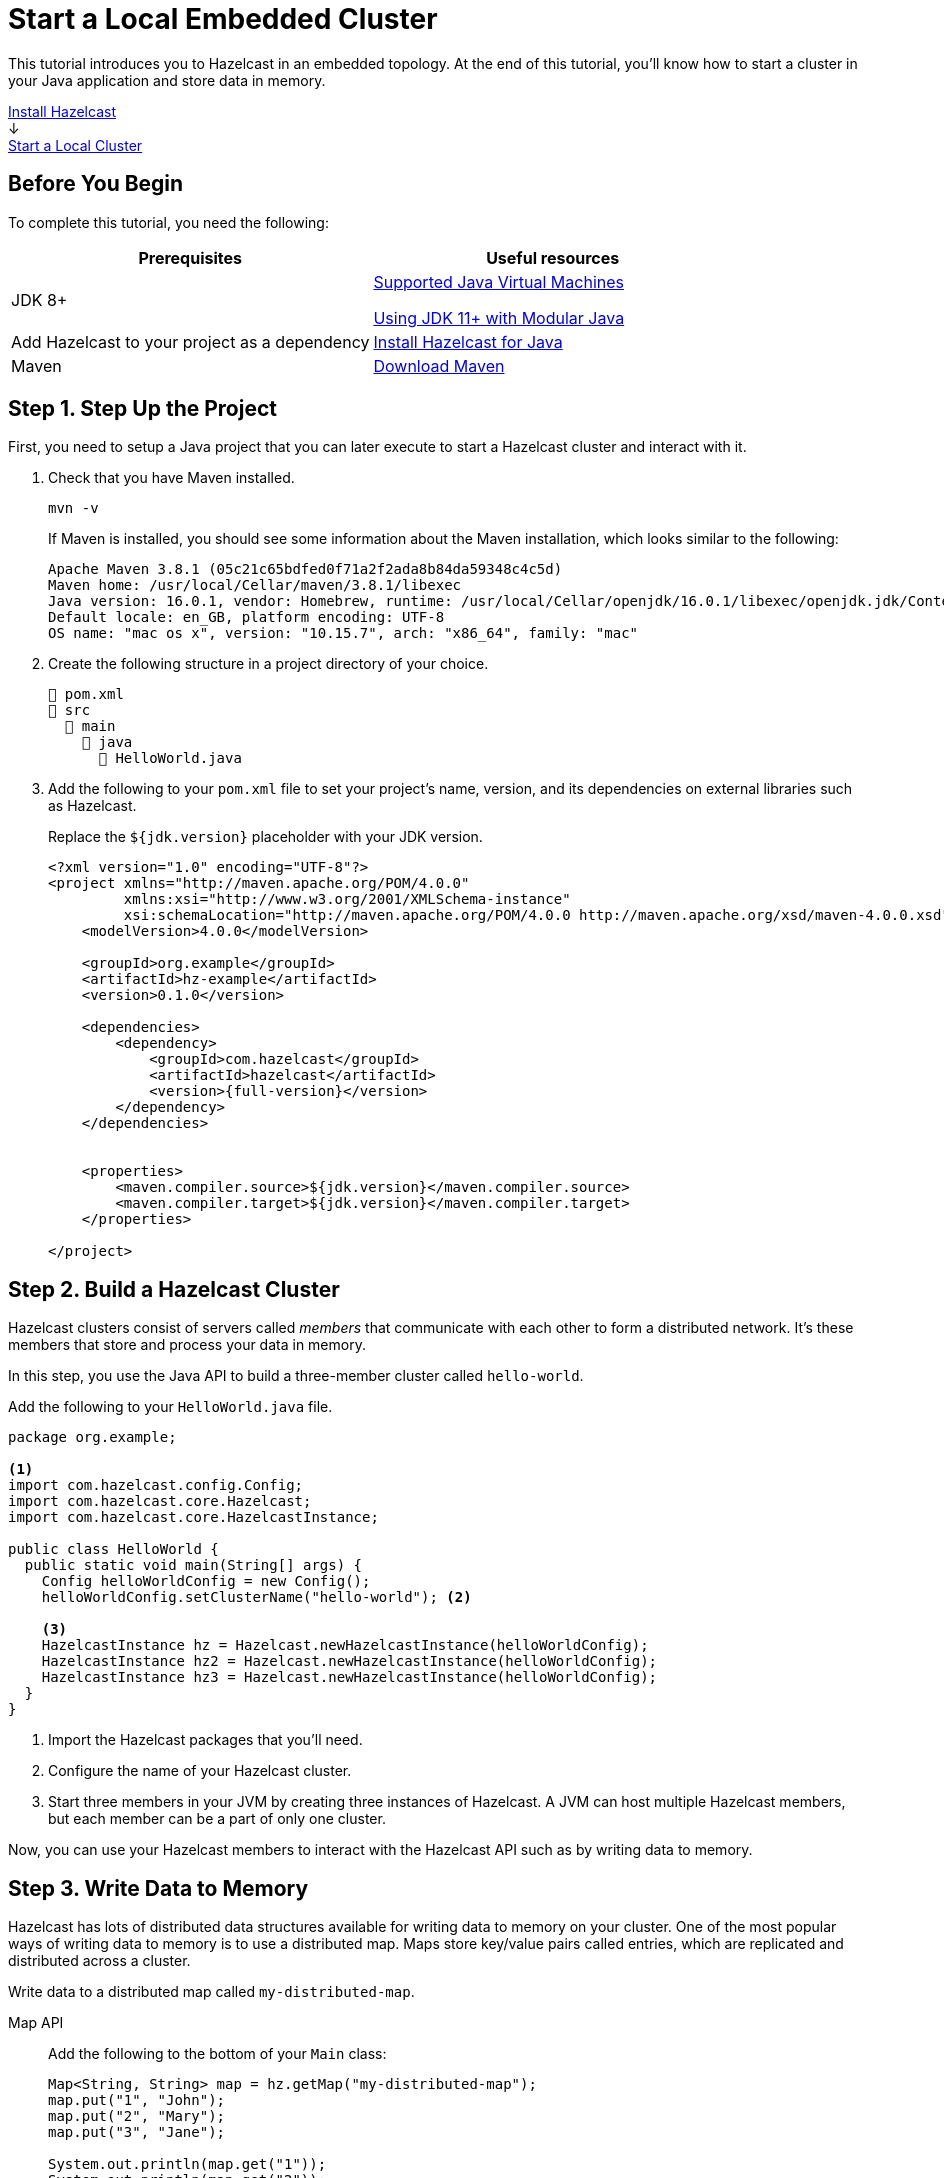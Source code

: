 = Start a Local Embedded Cluster
:description: This tutorial introduces you to Hazelcast in an embedded topology. At the end of this tutorial, you'll know how to start a cluster in your Java application and store data in memory.
:page-box-number: 2

{description}

++++
<div id="userMap">
<div class="content"><a href="install-hazelcast.html"><div class="box box1">Install Hazelcast</div></a></div>
<div class="arrow">↓</div>
<div class="content"><a href="get-started-binary.html"><div class="box box2">Start a Local Cluster</div></a></div>
++++

== Before You Begin

To complete this tutorial, you need the following:

[cols="1a,1a"]
|===
|Prerequisites|Useful resources

|JDK 8+
|
xref:deploy:supported-jvms.adoc[Supported Java Virtual Machines]

xref:deploy:running-in-modular-java.adoc[Using JDK 11+ with Modular Java]

|Add Hazelcast to your project as a dependency
|xref:install-hazelcast.adoc#use-java[Install Hazelcast for Java]

|Maven
|link:https://maven.apache.org/download.cgi[Download Maven]

|===

== Step 1. Step Up the Project

First, you need to setup a Java project that you can later execute to start a Hazelcast cluster and interact with it.

. Check that you have Maven installed.
+
```bash
mvn -v
```
+
If Maven is installed, you should see some information about the Maven installation, which looks similar to the following:
+
```
Apache Maven 3.8.1 (05c21c65bdfed0f71a2f2ada8b84da59348c4c5d)
Maven home: /usr/local/Cellar/maven/3.8.1/libexec
Java version: 16.0.1, vendor: Homebrew, runtime: /usr/local/Cellar/openjdk/16.0.1/libexec/openjdk.jdk/Contents/Home
Default locale: en_GB, platform encoding: UTF-8
OS name: "mac os x", version: "10.15.7", arch: "x86_64", family: "mac"
```

. Create the following structure in a project directory of your choice.
+
----
📄 pom.xml
📂 src
  📂 main
    📂 java
      📄 HelloWorld.java
----

. Add the following to your `pom.xml` file to set your project’s name, version, and its dependencies on external libraries such as Hazelcast.
+
Replace the `${jdk.version}` placeholder with your JDK version.
+
[source,xml,subs="attributes+"]
----
<?xml version="1.0" encoding="UTF-8"?>
<project xmlns="http://maven.apache.org/POM/4.0.0"
         xmlns:xsi="http://www.w3.org/2001/XMLSchema-instance"
         xsi:schemaLocation="http://maven.apache.org/POM/4.0.0 http://maven.apache.org/xsd/maven-4.0.0.xsd">
    <modelVersion>4.0.0</modelVersion>

    <groupId>org.example</groupId>
    <artifactId>hz-example</artifactId>
    <version>0.1.0</version>

    <dependencies>
        <dependency>
            <groupId>com.hazelcast</groupId>
            <artifactId>hazelcast</artifactId>
            <version>{full-version}</version>
        </dependency>
    </dependencies>


    <properties>
        <maven.compiler.source>${jdk.version}</maven.compiler.source>
        <maven.compiler.target>${jdk.version}</maven.compiler.target>
    </properties>

</project>
----

== Step 2. Build a Hazelcast Cluster

Hazelcast clusters consist of servers called _members_ that communicate with each other to form a distributed network. It's these members that store and process your data in memory.

In this step, you use the Java API to build a three-member cluster called `hello-world`.

Add the following to your `HelloWorld.java` file.

[source,java]
----
package org.example;

<1>
import com.hazelcast.config.Config;
import com.hazelcast.core.Hazelcast;
import com.hazelcast.core.HazelcastInstance;

public class HelloWorld {
  public static void main(String[] args) {
    Config helloWorldConfig = new Config();
    helloWorldConfig.setClusterName("hello-world"); <2>

    <3>
    HazelcastInstance hz = Hazelcast.newHazelcastInstance(helloWorldConfig);
    HazelcastInstance hz2 = Hazelcast.newHazelcastInstance(helloWorldConfig);
    HazelcastInstance hz3 = Hazelcast.newHazelcastInstance(helloWorldConfig);
  }
}
----

<1> Import the Hazelcast packages that you'll need.
<2> Configure the name of your Hazelcast cluster.
<3> Start three members in your JVM by creating three instances of Hazelcast. A JVM can host multiple Hazelcast members, but each member can be a part of only one cluster.

Now, you can use your Hazelcast members to interact with the Hazelcast API such as by writing data to memory.

== Step 3. Write Data to Memory

Hazelcast has lots of distributed data structures available for writing data to memory on your cluster. One of the most popular ways of writing data to memory is to use a distributed map. Maps store key/value pairs called entries, which are replicated and distributed across a cluster.

Write data to a distributed map called `my-distributed-map`.

[tabs] 
==== 
Map API:: 
+ 
--
Add the following to the bottom of your `Main` class:

[source,java]
----
Map<String, String> map = hz.getMap("my-distributed-map");
map.put("1", "John");
map.put("2", "Mary");
map.put("3", "Jane");

System.out.println(map.get("1"));
System.out.println(map.get("2"));
System.out.println(map.get("3"));
----
NOTE: The `Map` object is a distributed implementation of a Java map, which extends the standard `java.util.Map` interface. As a result, you can use the well known `map.get()` and `map.put()` methods.
--
SQL:: 
+ 
--
To use SQL in embedded mode, you must add the `hazelcast-sql` module to your `pom.xml` file.

[source,xml,subs="attributes+"]
----
<!-- https://mvnrepository.com/artifact/com.hazelcast/hazelcast-sql -->
<dependency>
    <groupId>com.hazelcast</groupId>
    <artifactId>hazelcast-sql</artifactId>
    <version>{full-version}</version>
    <scope>test</scope>
</dependency>
----

Then, add the following to the bottom of your `Main` class:

[source,java]
----
JetConfig jetConfig = helloWorldConfig.getJetConfig();
jetConfig.setEnabled(true); <1>
HazelcastInstance hz = Hazelcast.newHazelcastInstance(helloWorldConfig);

SqlService sql = hz.getSql(); <2>
String createMappingQuery = "CREATE MAPPING myDistributedMap\n"
  + "TYPE IMap\n"
  + "OPTIONS ('keyFormat'='varchar','valueFormat'='varchar')";
// execute mapping query
sql.execute(createMappingQuery);
List<String> insertionQueries = Arrays.asList(
  "SINK INTO myDistributedMap VALUES('1', 'John')",
  "SINK INTO myDistributedMap VALUES('2', 'Mary')",
  "SINK INTO myDistributedMap VALUES('3', 'Jane')"
);
// execute insertion queries
for (String insertionQuery : insertionQueries) {
  sql.execute(insertionQuery);
}
String scanQuery = "SELECT * FROM myDistributedMap";
// execute the select/scan query and print the resulting rows
try (SqlResult result = sql.execute(scanQuery)) {
  int columnCount = result.getRowMetadata().getColumnCount();
  for (SqlRow row : result) {
    for (int colIdx = 0; colIdx < columnCount; colIdx++) {
      System.out.print(row.getObject(colIdx) + " ");
    }
    System.out.println();
  }
}
----

<1> Enable the Jet engine so that you can execute SQL queries on your cluster.
<2> Pass your SQL queries to the SQL engine, using the `getSql()` method.
--
====

== Step 4. Execute the Program

Use Maven to compile and execute your Java project.

```bash
mvn compile exec:java -Dexec.mainClass="org.example.HelloWorld"
```

You should see something like the following in the console:

```
Members {size:3, ver:3} [
	Member [192.168.1.164]:5701 - 672970d4-6cc1-48cc-8cfd-f71a1a05f4f6
	Member [192.168.1.164]:5702 - f996e965-32be-4ad6-a623-5f134d632475 this
	Member [192.168.1.164]:5703 - 079d8eed-8516-4137-b569-489666170f07
]
```

Here, the local IP address of the cluster is 192.168.1.164, and 3 members are running on ports 5701, 5702, and 5703 respectively.

Your members connected to each other automatically to form your `hello-world` cluster. You can learn more about how members do this in xref:clusters:discovery-mechanisms.adoc[].

Then, you should see the values in your map:

```
John
Mary
Jane
```

To shut down your cluster, press *Ctrl+C*.

== Complete Code Samples

.Map API
[source,java]
----
package org.example;

import com.hazelcast.config.Config;
import com.hazelcast.core.Hazelcast;
import com.hazelcast.core.HazelcastInstance;

import java.util.Map;

public class HelloWorld {
  public static void main(String[] args) {
    Config helloWorldConfig = new Config();
    helloWorldConfig.setClusterName("hello-world");

    HazelcastInstance hz = Hazelcast.newHazelcastInstance(helloWorldConfig);
    HazelcastInstance hz2 = Hazelcast.newHazelcastInstance(helloWorldConfig);
    HazelcastInstance hz3 = Hazelcast.newHazelcastInstance(helloWorldConfig);

    Map<String, String> map = hz.getMap("my-distributed-map");
    map.put("1", "John");
    map.put("2", "Mary");
    map.put("3", "Jane");

    System.out.println(map.get("1"));
    System.out.println(map.get("2"));
    System.out.println(map.get("3"));

  }
}
----

.SQL
[source,java]
----
package org.example;

import com.hazelcast.config.Config;
import com.hazelcast.core.Hazelcast;
import com.hazelcast.core.HazelcastInstance;
import com.hazelcast.sql.SqlResult;
import com.hazelcast.sql.SqlRow;
import com.hazelcast.sql.SqlService;
import java.util.Arrays;
import java.util.List;

public class HelloWorld {
  public static void main(String[] args) {
    Config helloWorldConfig = new Config();
    helloWorldConfig.setClusterName("hello-world");

    JetConfig jetConfig = helloWorldConfig.getJetConfig();
    jetConfig.setEnabled(true);

    HazelcastInstance hz = Hazelcast.newHazelcastInstance(helloWorldConfig);
    HazelcastInstance hz2 = Hazelcast.newHazelcastInstance(helloWorldConfig);
    HazelcastInstance hz3 = Hazelcast.newHazelcastInstance(helloWorldConfig);

    SqlService sql = hz.getSql();

    String createMappingQuery = "CREATE MAPPING myDistributedMap\n"
            + "TYPE IMap\n"
            + "OPTIONS ('keyFormat'='varchar','valueFormat'='varchar')";
    sql.execute(createMappingQuery);

    List<String> insertionQueries = Arrays.asList(
            "SINK INTO myDistributedMap VALUES('1', 'John')",
            "SINK INTO myDistributedMap VALUES('2', 'Mary')",
            "SINK INTO myDistributedMap VALUES('3', 'Jane')"
    );
    for (String insertionQuery : insertionQueries) {
        sql.execute(insertionQuery);
    }

    String scanQuery = "SELECT * FROM myDistributedMap";
    try (SqlResult result = sql.execute(scanQuery)) {
        int columnCount = result.getRowMetadata().getColumnCount();
        for (SqlRow row : result) {
            for (int colIdx = 0; colIdx < columnCount; colIdx++) {
                System.out.print(row.getObject(colIdx) + " ");
            }
            System.out.println();
        }
    }
  }
}
----

TIP: For more code samples, see this link:https://github.com/hazelcast/hazelcast-code-samples[Hazelcast GitHub repository].

== Next Steps

Now that you have a local cluster, you can continue your journey with the following tutorials:

- xref:query:get-started-sql.adoc[Get started with SQL] by learning how to query data in your cluster.

- xref:pipelines:stream-processing-embedded.adoc[Get started with Data Processing] by learning how to use the Java Jet API.

If you just want to go straight into deploying a production-ready cluster, see our xref:ROOT:production-checklist.adoc[production checklist].

Explore the tools Hazelcast offers for the following use cases:

- xref:cache:overview.adoc[Caching data]
- xref:computing:distributed-computing.adoc[Distributed computing]
- xref:query:overview.adoc[Distributed queries]
- xref:ingest:overview.adoc[Ingesting data]

Or, if you're interested in learning more about topics that we introduced in this tutorial, see the following resources:

- xref:clients:java.adoc[]

- Get detailed information about maps and other xref:data-structures:distributed-data-structures.adoc[data structures].

- Learn more about how to use the xref:{page-latest-supported-mc}@management-center:ROOT:index.adoc[Management Center].

- Learn how Hazelcast can xref:network-partitioning:network-partitioning.adoc[handle network partitions] with a feature called split-brain protection.
